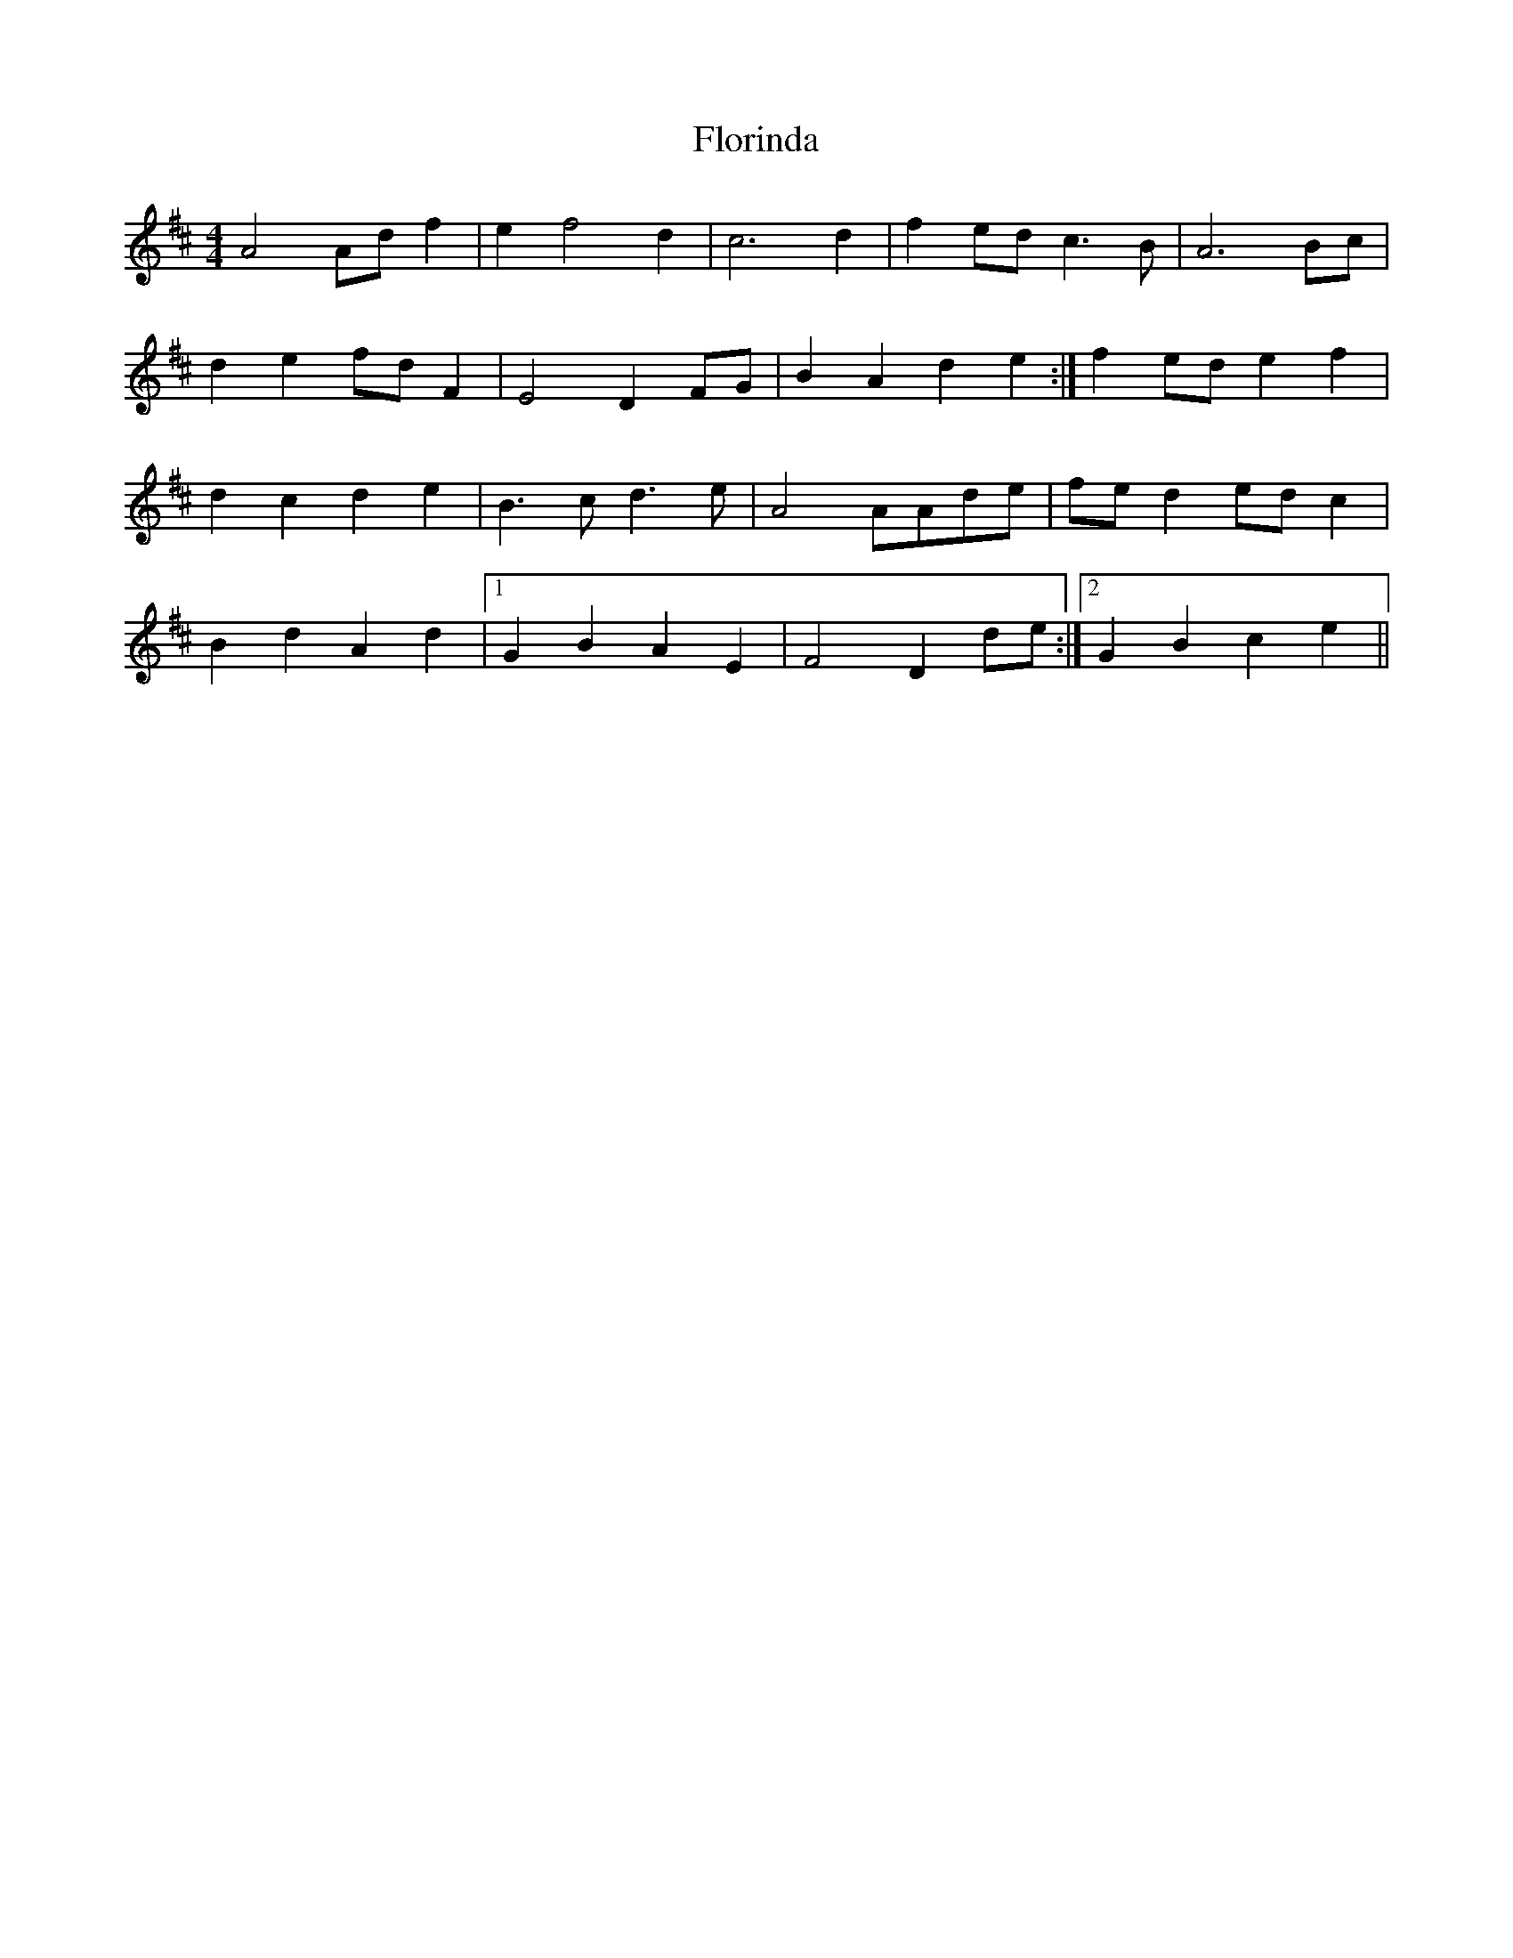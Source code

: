 X: 13469
T: Florinda
R: barndance
M: 4/4
K: Dmajor
A4 A2/d2/ f2|e2 f4 d2|c6 d2|f2 e2/d2/ c6/ B2/|A6 B2/c2/|
d2 e2 f2/d2/ F2|E4 D2 F2/G2/|B2 A2 d2 e2:|f2 e2/d2/ e2 f2|
d2 c2 d2 e2|B6/ c2/ d6/ e2/|A4A2/A2/d2/e2/|f2/e2/ d2 e2/d2/ c2|
B2 d2 A2 d2|1 G2 B2 A2 E2|F4 D2 d2/e2/:|2 G2 B2 c2 e2||

